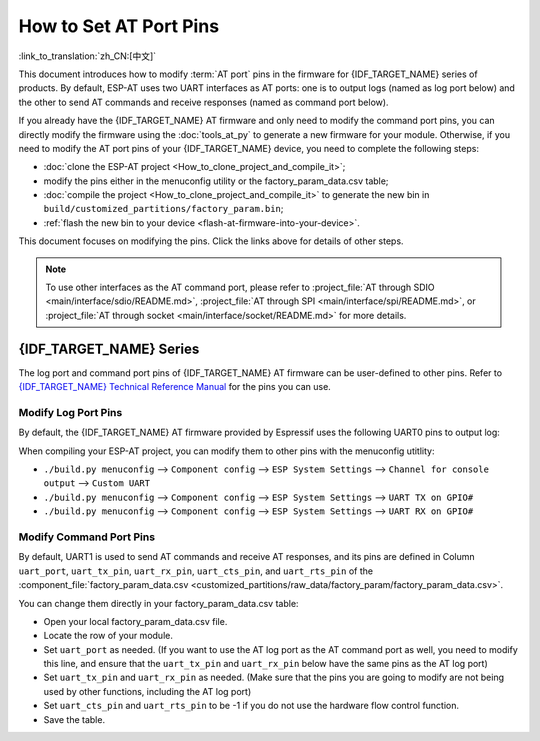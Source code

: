 How to Set AT Port Pins
==========================

:link_to_translation:`zh_CN:[中文]`

This document introduces how to modify :term:`AT port` pins in the firmware for {IDF_TARGET_NAME} series of products. By default, ESP-AT uses two UART interfaces as AT ports: one is to output logs (named as log port below) and the other to send AT commands and receive responses (named as command port below). 

If you already have the {IDF_TARGET_NAME} AT firmware and only need to modify the command port pins, you can directly modify the firmware using the :doc:`tools_at_py` to generate a new firmware for your module. Otherwise, if you need to modify the AT port pins of your {IDF_TARGET_NAME} device, you need to complete the following steps:

- :doc:`clone the ESP-AT project <How_to_clone_project_and_compile_it>`;
- modify the pins either in the menuconfig utility or the factory_param_data.csv table;
- :doc:`compile the project <How_to_clone_project_and_compile_it>` to generate the new bin in ``build/customized_partitions/factory_param.bin``;
- :ref:`flash the new bin to your device <flash-at-firmware-into-your-device>`.

This document focuses on modifying the pins. Click the links above for details of other steps.

.. note::
  To use other interfaces as the AT command port, please refer to :project_file:`AT through SDIO <main/interface/sdio/README.md>`, :project_file:`AT through SPI <main/interface/spi/README.md>`, or :project_file:`AT through socket <main/interface/socket/README.md>` for more details.

{IDF_TARGET_NAME} Series
------------------------

The log port and command port pins of {IDF_TARGET_NAME} AT firmware can be user-defined to other pins. Refer to `{IDF_TARGET_NAME} Technical Reference Manual <{IDF_TARGET_TRM_EN_URL}>`_ for the pins you can use.

Modify Log Port Pins
^^^^^^^^^^^^^^^^^^^^^^^^^^^^^

By default, the {IDF_TARGET_NAME} AT firmware provided by Espressif uses the following UART0 pins to output log:

.. only:: esp32

  - TX: GPIO1
  - RX: GPIO3

.. only:: esp32c2

  - TX: GPIO20
  - RX: GPIO19

.. only:: esp32c3

  - TX: GPIO21
  - RX: GPIO20

.. only:: esp32c5

  - TX: GPIO11
  - RX: GPIO12

.. only:: esp32c6

  - TX: GPIO16
  - RX: GPIO17

.. only:: esp32s2

  - TX: GPIO43
  - RX: GPIO44

When compiling your ESP-AT project, you can modify them to other pins with the menuconfig utitlity:

* ``./build.py menuconfig`` --> ``Component config`` --> ``ESP System Settings`` --> ``Channel for console output`` --> ``Custom UART``
* ``./build.py menuconfig`` --> ``Component config`` --> ``ESP System Settings`` --> ``UART TX on GPIO#``
* ``./build.py menuconfig`` --> ``Component config`` --> ``ESP System Settings`` --> ``UART RX on GPIO#``

Modify Command Port Pins
^^^^^^^^^^^^^^^^^^^^^^^^^^^^^^^^^^

By default, UART1 is used to send AT commands and receive AT responses, and its pins are defined in Column ``uart_port``, ``uart_tx_pin``, ``uart_rx_pin``, ``uart_cts_pin``, and ``uart_rts_pin`` of the :component_file:`factory_param_data.csv <customized_partitions/raw_data/factory_param/factory_param_data.csv>`.

You can change them directly in your factory_param_data.csv table:

- Open your local factory_param_data.csv file.
- Locate the row of your module.
- Set ``uart_port`` as needed. (If you want to use the AT log port as the AT command port as well, you need to modify this line, and ensure that the ``uart_tx_pin`` and ``uart_rx_pin`` below have the same pins as the AT log port)
- Set ``uart_tx_pin`` and ``uart_rx_pin`` as needed. (Make sure that the pins you are going to modify are not being used by other functions, including the AT log port)
- Set ``uart_cts_pin`` and ``uart_rts_pin`` to be -1 if you do not use the hardware flow control function.
- Save the table.
